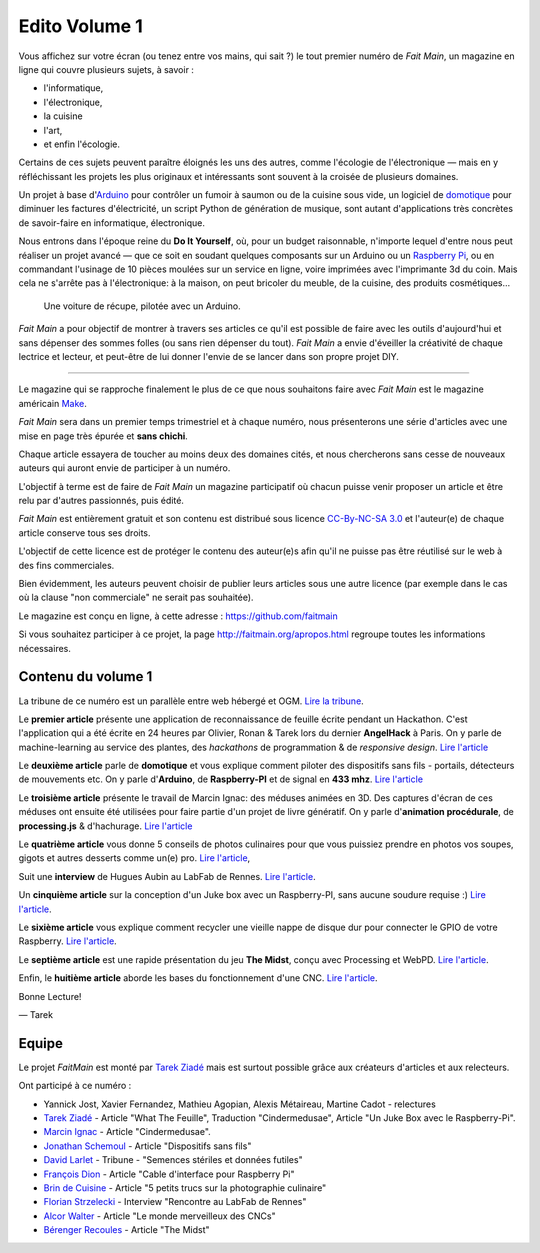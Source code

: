 Edito Volume 1
==============

Vous affichez sur votre écran (ou tenez entre vos mains, qui sait ?) le tout
premier numéro de *Fait Main*, un magazine en ligne qui couvre plusieurs
sujets, à savoir :

- l'informatique,
- l'électronique,
- la cuisine
- l'art,
- et enfin l'écologie.

Certains de ces sujets peuvent paraître éloignés les uns des autres,
comme l'écologie de l'électronique — mais en y réfléchissant les
projets les plus originaux et intéressants sont souvent à la croisée
de plusieurs domaines.

Un projet à base d'`Arduino <http://arduino.cc/>`__ pour contrôler un fumoir
à saumon ou de la cuisine sous vide, un logiciel de `domotique
<http://fr.wikipedia.org/wiki/Domotique>`_ pour diminuer
les factures d'électricité, un script Python de génération de musique, sont
autant d'applications très concrètes de savoir-faire en informatique,
électronique.

Nous entrons dans l'époque reine du **Do It Yourself**, où, pour un budget
raisonnable, n'importe lequel d'entre nous peut réaliser un
projet avancé — que ce soit en soudant quelques composants sur
un Arduino ou un `Raspberry Pi <http://raspberrypi.org>`__, ou en commandant
l'usinage de 10 pièces moulées sur un service en ligne, voire imprimées avec
l'imprimante 3d du coin. Mais cela ne s'arrête pas à l'électronique: à la
maison, on peut bricoler du meuble, de la cuisine, des produits cosmétiques…

.. figure:: mamacar.jpg

   Une voiture de récupe, pilotée avec un Arduino.


*Fait Main* a pour objectif de montrer à travers ses articles
ce qu'il est possible de faire avec les outils d'aujourd'hui et sans
dépenser des sommes folles (ou sans rien dépenser du tout). *Fait Main* a envie
d'éveiller la créativité de chaque lectrice et lecteur, et peut-être de lui
donner l'envie de se lancer dans son propre projet DIY.


----

Le magazine qui se rapproche finalement le plus de ce que nous souhaitons
faire avec *Fait Main* est le magazine américain `Make <http://makezine.com>`_.

*Fait Main* sera dans un premier temps trimestriel et à chaque numéro, nous
présenterons une série d'articles avec une mise en page très épurée et **sans
chichi**.

Chaque article essayera de toucher au moins deux des domaines cités,
et nous chercherons sans cesse de nouveaux auteurs qui auront envie de
participer à un numéro.

L'objectif à terme est de faire de *Fait Main* un magazine participatif
où chacun puisse venir proposer un article et être relu par d'autres
passionnés, puis édité.

*Fait Main* est entièrement gratuit et son contenu est distribué sous
licence `CC-By-NC-SA 3.0 <http://creativecommons.org/licenses/by-nc-sa/3.0/deed.fr>`__
et l'auteur(e) de chaque article conserve tous ses droits.

L'objectif de cette licence est de protéger le contenu des auteur(e)s afin
qu'il ne puisse pas être réutilisé sur le web à des fins commerciales.

Bien évidemment, les auteurs peuvent choisir de publier leurs articles sous une
autre licence (par exemple dans le cas où la clause "non commerciale" ne serait
pas souhaitée).

Le magazine est conçu en ligne, à cette adresse : https://github.com/faitmain

Si vous souhaitez participer à ce projet, la page http://faitmain.org/apropos.html
regroupe toutes les informations nécessaires.


Contenu du volume 1
::::::::::::::::::::

La tribune de ce numéro est un parallèle entre web hébergé et OGM.
`Lire la tribune <http://faitmain.org/volume-1/semences-donnes.html>`_.

Le **premier article** présente une application de reconnaissance de
feuille écrite pendant un Hackathon. C'est l'application qui a été écrite
en 24 heures par Olivier, Ronan & Tarek lors du dernier **AngelHack** à Paris.
On y parle de machine-learning au service des plantes, des *hackathons*
de programmation & de *responsive design*.
`Lire l'article <http://faitmain.org/volume-1/wtf.html>`__

Le **deuxième article** parle de **domotique** et vous explique comment
piloter des dispositifs sans fils - portails, détecteurs de mouvements etc.
On y parle d'**Arduino**, de **Raspberry-PI** et de signal en **433 mhz**.
`Lire l'article <http://faitmain.org/volume-1/dispositifs.html>`__

Le **troisième article** présente le travail de Marcin Ignac: des méduses
animées en 3D. Des captures d'écran de ces méduses ont ensuite été utilisées
pour faire partie d'un projet de livre génératif.
On y parle d'**animation procédurale**, de **processing.js** & d'hachurage.
`Lire l'article <http://faitmain.org/volume-1/cindermedusae.html>`__

Le **quatrième article** vous donne 5 conseils de photos culinaires pour
que vous puissiez prendre en photos vos soupes, gigots et autres
desserts comme un(e) pro. `Lire l'article <http://faitmain.org/volume-1/5-trucs.html>`__,

Suit une **interview** de Hugues Aubin au LabFab de Rennes.
`Lire l'article <http://faitmain.org/volume-1/labfab_rennes.html>`__.

Un **cinquième article** sur la conception d'un Juke box avec un
Raspberry-PI, sans aucune soudure requise :)
`Lire l'article <http://faitmain.org/volume-1/raspberry-jukebox.html>`__.

Le **sixième article** vous explique comment recycler
une vieille nappe de disque dur pour connecter le GPIO de votre
Raspberry. `Lire l'article <http://faitmain.org/volume-1/cable-gpio.html>`__.

Le **septième article** est une rapide présentation du jeu **The Midst**,
conçu avec Processing et WebPD.
`Lire l'article <http://faitmain.org/volume-1/the_midst.html>`__.

Enfin, le **huitième article** aborde les bases du fonctionnement d'une CNC.
`Lire l'article <http://faitmain.org/volume-1/cncs.html>`__.


Bonne Lecture!

— Tarek

Equipe
::::::

Le projet *FaitMain* est monté par `Tarek Ziadé <http://ziade.org>`__ mais
est surtout possible grâce aux créateurs d'articles et aux relecteurs.

Ont participé à ce numéro :

- Yannick Jost, Xavier Fernandez, Mathieu Agopian, Alexis Métaireau,
  Martine Cadot - relectures
- `Tarek Ziadé </auteurs/tarek_ziade.html>`__ - Article "What The Feuille",
  Traduction "Cindermedusae", Article "Un Juke Box avec le Raspberry-Pi".
- `Marcin Ignac </auteurs/marcin_ignac.html>`_ - Article "Cindermedusae".
- `Jonathan Schemoul </auteurs/jonathan_schemoul.html>`_ - Article "Dispositifs sans fils"
- `David Larlet </auteurs/david_larlet.html>`_ - Tribune - "Semences stériles et données futiles"
- `François Dion </auteurs/francois_dion.html>`_ - Article "Cable d'interface pour Raspberry Pi"
- `Brin de Cuisine </auteurs/brin_de_cuisine.html>`_ - Article "5 petits trucs sur la photographie culinaire"
- `Florian Strzelecki </auteurs/florian_strzelecki.html>`_ - Interview "Rencontre au LabFab de Rennes"
- `Alcor Walter </auteurs/alcor_walter.html>`_ - Article "Le monde merveilleux des CNCs"
- `Bérenger Recoules </auteurs/berenger_recoules.html>`_ - Article "The Midst"

